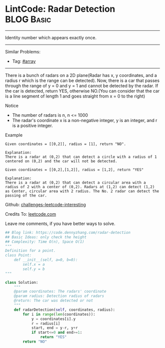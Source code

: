 * LintCode: Radar Detection                                      :BLOG:Basic:
#+STARTUP: showeverything
#+OPTIONS: toc:nil \n:t ^:nil creator:nil d:nil
:PROPERTIES:
:type:     array
:END:
---------------------------------------------------------------------
Identity number which appears exactly once.
---------------------------------------------------------------------
Similar Problems:
- Tag: [[https://code.dennyzhang.com/tag/array][#array]]
---------------------------------------------------------------------
There is a bunch of radars on a 2D plane(Radar has x, y coordinates, and a radius r which is the range can be detected). Now, there is a car that passes through the range of y = 0 and y = 1 and cannot be detected by the radar. If the car is detected, return YES, otherwise NO.(You can consider that the car is a line segment of length 1 and goes straight from x = 0 to the right)

 Notice
- The number of radars is n, n <= 1000
- The radar's coordinate x is a non-negative integer, y is an integer, and r is a positive integer.

Example
#+BEGIN_EXAMPLE
Given coordinates = [[0,2]], radius = [1], return "NO".

Explanation:
There is a radar at (0,2) that can detect a circle with a radius of 1 centered on (0,2) and the car will not be detected.
#+END_EXAMPLE

#+BEGIN_EXAMPLE
Given coordinates = [[0,2],[1,2]], radius = [1,2], return "YES"

Explanation:
There is a radar at (0,2) that can detect a circular area with a radius of 2 with a center of (0,2). Radars at (1,2) can detect (1,2) as Center, circular area with 2 radius. The No. 2 radar can detect the passing of the car.
#+END_EXAMPLE

Github: [[url-external:https://github.com/DennyZhang/challenges-leetcode-interesting/tree/master/radar-detection][challenges-leetcode-interesting]]

Credits To: [[url-external:http://www.lintcode.com/en/problem/radar-detection/][leetcode.com]]

Leave me comments, if you have better ways to solve.

#+BEGIN_SRC python
## Blog link: https://code.dennyzhang.com/radar-detection
## Basic Ideas: only check the height
## Complexity: Time O(n), Space O(1)
"""
Definition for a point.
class Point:
    def __init__(self, a=0, b=0):
        self.x = a
        self.y = b
"""

class Solution:
    """
    @param coordinates: The radars' coordinate
    @param radius: Detection radius of radars
    @return: The car was detected or not
    """
    def radarDetection(self, coordinates, radius):
        for i in range(len(coordinates)):
            y = coordinates[i].y
            r = radius[i]
            start, end = y-r, y+r
            if start<=0 and end>=1:
                return "YES"
        return "NO"
#+END_SRC
